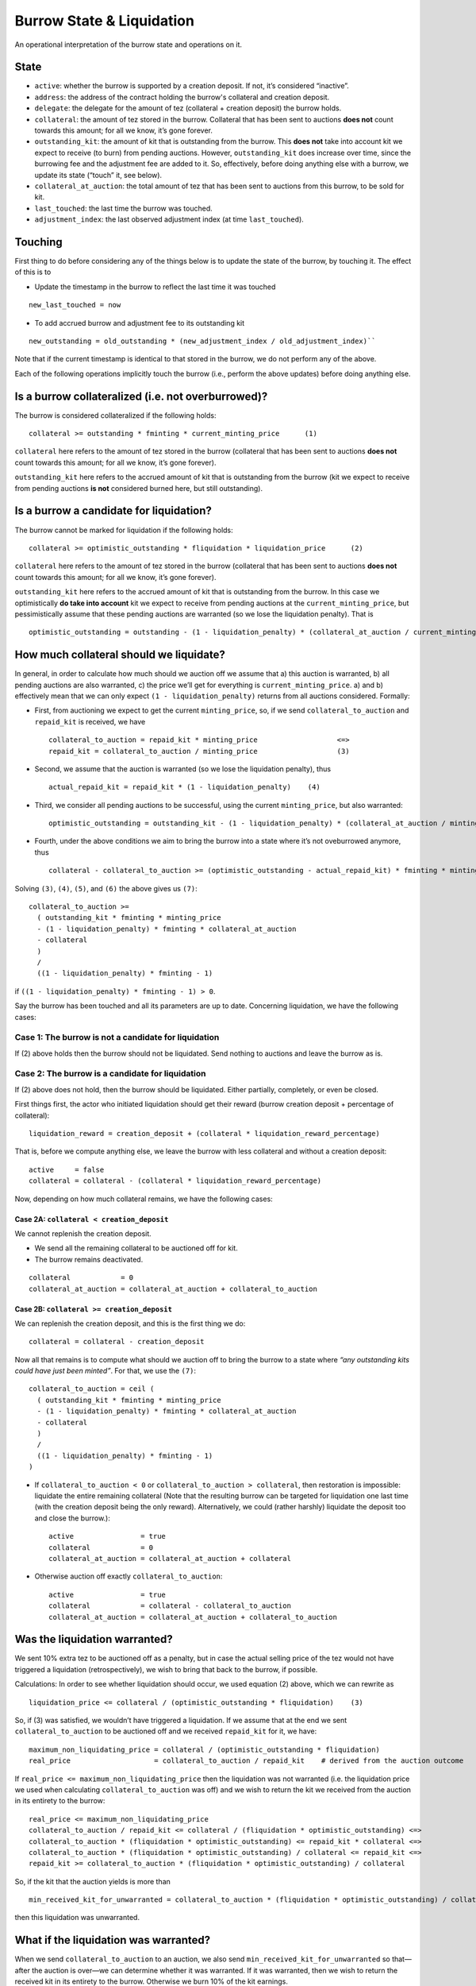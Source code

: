 Burrow State & Liquidation
==========================

An operational interpretation of the burrow state and operations on it.

State
-----

- ``active``: whether the burrow is supported by a creation deposit. If not,
  it’s considered “inactive”.
- ``address``: the address of the contract holding the burrow's collateral and
  creation deposit.
- ``delegate``: the delegate for the amount of tez (collateral + creation
  deposit) the burrow holds.
-  ``collateral``: the amount of tez stored in the burrow. Collateral
   that has been sent to auctions **does not** count towards this
   amount; for all we know, it’s gone forever.
-  ``outstanding_kit``: the amount of kit that is outstanding from the
   burrow. This **does not** take into account kit we expect to receive
   (to burn) from pending auctions. However, ``outstanding_kit`` does
   increase over time, since the burrowing fee and the adjustment fee
   are added to it. So, effectively, before doing anything else with a
   burrow, we update its state (“touch” it, see below).
-  ``collateral_at_auction``: the total amount of tez that has been sent
   to auctions from this burrow, to be sold for kit.
- ``last_touched``: the last time the burrow was touched.
- ``adjustment_index``: the last observed adjustment index (at time
  ``last_touched``).

Touching
--------

First thing to do before considering any of the things below is to
update the state of the burrow, by touching it. The effect of this is to

- Update the timestamp in the burrow to reflect the last time it was
  touched

::

   new_last_touched = now

- To add accrued burrow and adjustment fee to its outstanding kit

::

   new_outstanding = old_outstanding * (new_adjustment_index / old_adjustment_index)``

Note that if the current timestamp is identical to that stored in the burrow,
we do not perform any of the above.

Each of the following operations implicitly touch the burrow (i.e., perform the
above updates) before doing anything else.

Is a burrow collateralized (i.e. not overburrowed)?
---------------------------------------------------

The burrow is considered collateralized if the following holds:

::

   collateral >= outstanding * fminting * current_minting_price      (1)

``collateral`` here refers to the amount of tez stored in the burrow
(collateral that has been sent to auctions **does not** count towards
this amount; for all we know, it’s gone forever).

``outstanding_kit`` here refers to the accrued amount of kit that is
outstanding from the burrow (kit we expect to receive from pending
auctions **is not** considered burned here, but still outstanding).

Is a burrow a candidate for liquidation?
----------------------------------------

The burrow cannot be marked for liquidation if the following holds:

::

   collateral >= optimistic_outstanding * fliquidation * liquidation_price      (2)

``collateral`` here refers to the amount of tez stored in the burrow
(collateral that has been sent to auctions **does not** count towards
this amount; for all we know, it’s gone forever).

``outstanding_kit`` here refers to the accrued amount of kit that is
outstanding from the burrow. In this case we optimistically **do take
into account** kit we expect to receive from pending auctions at the
``current_minting_price``, but pessimistically assume that these pending
auctions are warranted (so we lose the liquidation penalty). That is

::

   optimistic_outstanding = outstanding - (1 - liquidation_penalty) * (collateral_at_auction / current_minting_price)

How much collateral should we liquidate?
----------------------------------------

In general, in order to calculate how much should we auction off we
assume that a) this auction is warranted, b) all pending auctions are
also warranted, c) the price we’ll get for everything is
``current_minting_price``. a) and b) effectively mean that we can only
expect ``(1 - liquidation_penalty)`` returns from all auctions
considered. Formally:

-  First, from auctioning we expect to get the current
   ``minting_price``, so, if we send ``collateral_to_auction`` and
   ``repaid_kit`` is received, we have

   ::

      collateral_to_auction = repaid_kit * minting_price                   <=>
      repaid_kit = collateral_to_auction / minting_price                   (3)

-  Second, we assume that the auction is warranted (so we lose the
   liquidation penalty), thus

   ::

      actual_repaid_kit = repaid_kit * (1 - liquidation_penalty)    (4)

-  Third, we consider all pending auctions to be successful, using the
   current ``minting_price``, but also warranted:

   ::

      optimistic_outstanding = outstanding_kit - (1 - liquidation_penalty) * (collateral_at_auction / minting_price)       (5)

-  Fourth, under the above conditions we aim to bring the burrow into a
   state where it’s not oveburrowed anymore, thus

   ::

      collateral - collateral_to_auction >= (optimistic_outstanding - actual_repaid_kit) * fminting * minting_price    (6)

Solving ``(3)``, ``(4)``, ``(5)``, and ``(6)`` the above gives us
``(7)``:

::

   collateral_to_auction >=
     ( outstanding_kit * fminting * minting_price
     - (1 - liquidation_penalty) * fminting * collateral_at_auction
     - collateral
     )
     /
     ((1 - liquidation_penalty) * fminting - 1)

if ``((1 - liquidation_penalty) * fminting - 1) > 0``.

Say the burrow has been touched and all its parameters are up to date.
Concerning liquidation, we have the following cases:

Case 1: The burrow is not a candidate for liquidation
~~~~~~~~~~~~~~~~~~~~~~~~~~~~~~~~~~~~~~~~~~~~~~~~~~~~~

If (2) above holds then the burrow should not be liquidated. Send
nothing to auctions and leave the burrow as is.

Case 2: The burrow is a candidate for liquidation
~~~~~~~~~~~~~~~~~~~~~~~~~~~~~~~~~~~~~~~~~~~~~~~~~

If (2) above does not hold, then the burrow should be liquidated. Either
partially, completely, or even be closed.

First things first, the actor who initiated liquidation should get their
reward (burrow creation deposit + percentage of collateral):

::

   liquidation_reward = creation_deposit + (collateral * liquidation_reward_percentage)

That is, before we compute anything else, we leave the burrow with less
collateral and without a creation deposit:

::

   active     = false
   collateral = collateral - (collateral * liquidation_reward_percentage)

Now, depending on how much collateral remains, we have the following
cases:

Case 2A: ``collateral < creation_deposit``
^^^^^^^^^^^^^^^^^^^^^^^^^^^^^^^^^^^^^^^^^^

We cannot replenish the creation deposit.

-  We send all the remaining collateral to be auctioned off for kit.
-  The burrow remains deactivated.

::

   collateral            = 0
   collateral_at_auction = collateral_at_auction + collateral_to_auction

Case 2B: ``collateral >= creation_deposit``
^^^^^^^^^^^^^^^^^^^^^^^^^^^^^^^^^^^^^^^^^^^

We can replenish the creation deposit, and this is the first thing we
do:

::

   collateral = collateral - creation_deposit

Now all that remains is to compute what should we auction off to bring
the burrow to a state where *“any outstanding kits could have just been
minted”*. For that, we use the ``(7)``:

::

   collateral_to_auction = ceil (
     ( outstanding_kit * fminting * minting_price
     - (1 - liquidation_penalty) * fminting * collateral_at_auction
     - collateral
     )
     /
     ((1 - liquidation_penalty) * fminting - 1)
   )

-  If ``collateral_to_auction < 0`` or ``collateral_to_auction > collateral``, then
   restoration is impossible: liquidate the entire remaining collateral
   (Note that the resulting burrow can be targeted for liquidation one
   last time (with the creation deposit being the only reward).
   Alternatively, we could (rather harshly) liquidate the deposit too
   and close the burrow.):

   ::

      active                = true
      collateral            = 0
      collateral_at_auction = collateral_at_auction + collateral

-  Otherwise auction off exactly ``collateral_to_auction``:

   ::

      active                = true
      collateral            = collateral - collateral_to_auction
      collateral_at_auction = collateral_at_auction + collateral_to_auction

Was the liquidation warranted?
------------------------------

We sent 10% extra tez to be auctioned off as a penalty, but in case the
actual selling price of the tez would not have triggered a liquidation
(retrospectively), we wish to bring that back to the burrow, if
possible.

Calculations: In order to see whether liquidation should occur, we used
equation (2) above, which we can rewrite as

::

   liquidation_price <= collateral / (optimistic_outstanding * fliquidation)    (3)

So, if (3) was satisfied, we wouldn’t have triggered a liquidation. If
we assume that at the end we sent ``collateral_to_auction`` to be auctioned off
and we received ``repaid_kit`` for it, we have:

::

   maximum_non_liquidating_price = collateral / (optimistic_outstanding * fliquidation)
   real_price                    = collateral_to_auction / repaid_kit    # derived from the auction outcome

If ``real_price <= maximum_non_liquidating_price`` then the liquidation
was not warranted (i.e. the liquidation price we used when calculating
``collateral_to_auction`` was off) and we wish to return the kit we received
from the auction in its entirety to the burrow:

::

   real_price <= maximum_non_liquidating_price
   collateral_to_auction / repaid_kit <= collateral / (fliquidation * optimistic_outstanding) <=>
   collateral_to_auction * (fliquidation * optimistic_outstanding) <= repaid_kit * collateral <=>
   collateral_to_auction * (fliquidation * optimistic_outstanding) / collateral <= repaid_kit <=>
   repaid_kit >= collateral_to_auction * (fliquidation * optimistic_outstanding) / collateral

So, if the kit that the auction yields is more than

::

   min_received_kit_for_unwarranted = collateral_to_auction * (fliquidation * optimistic_outstanding) / collateral

then this liquidation was unwarranted.

What if the liquidation was warranted?
--------------------------------------

When we send ``collateral_to_auction`` to an auction, we also send
``min_received_kit_for_unwarranted`` so that—after the auction is
over—we can determine whether it was warranted. If it was warranted,
then we wish to return the received kit in its entirety to the burrow.
Otherwise we burn 10% of the kit earnings.

The auction logic might end up splitting ``collateral_to_auction`` into parts
(slices) that can be sold for different prices; we perform the above
check per slice.

::

   collateral_to_auction = tez_1 + tez_2 + ... + tez_n

If we end up selling slice ``tez_i`` for ``kit_i``, this part of the
liquidation is considered unwarranted (and thus ``kit_i`` is returned to
the burrow) only if

::

   kit_i >= min_received_kit_for_unwarranted * (tez_i / collateral_to_auction) <=>
   collateral_to_auction * kit_i >= min_received_kit_for_unwarranted * tez_i

Misc
----

-  ``fminting > fliquidation``
-  ``minting_price >= liquidation_price``
-  ``liquidation_penalty = 10%``
